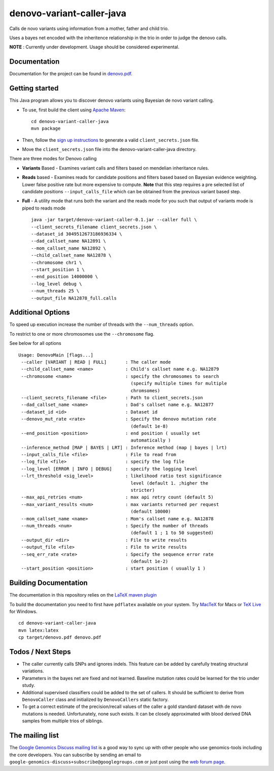 denovo-variant-caller-java |Build Status|_ |Build Coverage|_
============================================================

.. |Build Status| image:: http://img.shields.io/travis/googlegenomics/denovo-variant-caller-java.svg?style=flat
.. _Build Status: https://travis-ci.org/googlegenomics/denovo-variant-caller-java

.. |Build Coverage| image:: http://img.shields.io/coveralls/googlegenomics/denovo-variant-caller-java.svg?style=flat
.. _Build Coverage: https://coveralls.io/r/googlegenomics/denovo-variant-caller-java?branch=master


Calls de novo variants using information from a mother, father and child trio.

Uses a bayes net encoded with the inheritence relationship in the trio in order
to judge the denovo calls. 

**NOTE** : Currently under development. Usage should be considered experimental.

Documentation
-------------
Documentation for the project can be found in `denovo.pdf`_.

.. _denovo.pdf: https://raw.githubusercontent.com/googlegenomics/denovo-variant-caller-java/master/denovo.pdf

Getting started
---------------

This Java program allows you to discover denovo variants using Bayesian de novo
variant calling.

* To use, first build the client using `Apache Maven`_::

    cd denovo-variant-caller-java
    mvn package

* Then, follow the `sign up instructions`_ to generate a valid
  ``client_secrets.json`` file.

* Move the ``client_secrets.json`` file into the denovo-variant-caller-java directory.

There are three modes for Denovo calling

* **Variants** Based - Examines variant calls and filters based on mendelian inheritance rules.

* **Reads** based - Examines reads for candidate positions and filters based based on Bayesian evidence weighting. Lower false positive rate but more expensive to compute. **Note** that this step requires a  pre selected list of candidate positions ``--input_calls_file`` which can be obtained from the previous variant based step.

* **Full** - A utility mode that runs both the variant and the reads mode for you such that output of variants mode is piped to reads mode ::

    java -jar target/denovo-variant-caller-0.1.jar --caller full \
    --client_secrets_filename client_secrets.json \
    --dataset_id 3049512673186936334 \
    --dad_callset_name NA12891 \
    --mom_callset_name NA12892 \
    --child_callset_name NA12878 \
    --chromosome chr1 \
    --start_position 1 \
    --end_position 14000000 \
    --log_level debug \
    --num_threads 25 \
    --output_file NA12878_full.calls


Additional Options
------------------

To speed up execution increase the number of threads with the ``--num_threads`` 
option. 

To restrict to one or more chromosomes use the ``--chromosome`` flag.

See below for all options ::

    Usage: DenovoMain [flags...]
     --caller [VARIANT | READ | FULL]       : The caller mode
     --child_callset_name <name>            : Child's callset name e.g. NA12879
     --chromosome <name>                    : specify the chromosomes to search
                                              (specify multiple times for multiple
                                              chromsomes)
     --client_secrets_filename <file>       : Path to client_secrets.json
     --dad_callset_name <name>              : Dad's callset name e.g. NA12877
     --dataset_id <id>                      : Dataset id
     --denovo_mut_rate <rate>               : Specify the denovo mutation rate
                                              (default 1e-8)
     --end_position <position>              : end position ( usually set
                                              automatically )
     --inference_method [MAP | BAYES | LRT] : Inference method (map | bayes | lrt)
     --input_calls_file <file>              : File to read from
     --log_file <file>                      : specify the log file
     --log_level [ERROR | INFO | DEBUG]     : specify the logging level
     --lrt_threshold <sig_level>            : likelihood ratio test significance
                                              level (default 1. ;higher the
                                              stricter)
     --max_api_retries <num>                : max api retry count (default 5)
     --max_variant_results <num>            : max variants returned per request
                                              (default 10000)
     --mom_callset_name <name>              : Mom's callset name e.g. NA12878
     --num_threads <num>                    : Specify the number of threads
                                              (default 1 ; 1 to 50 suggested)
     --output_dir <dir>                     : File to write results
     --output_file <file>                   : File to write results
     --seq_err_rate <rate>                  : Specify the sequence error rate
                                              (default 1e-2)
     --start_position <position>            : start position ( usually 1 )
	
.. _Google Genomics API: https://developers.google.com/genomics
.. _Apache Maven: http://maven.apache.org/download.cgi
.. _sign up instructions: https://developers.google.com/genomics


Building Documentation
----------------------

The documentation in this repository relies on the 
`LaTeX maven plugin <http://mojo.codehaus.org/latex-maven-plugin>`_

To build the documentation you need to first have ``pdflatex`` available on your system. 
Try `MacTeX <http://www.tug.org/mactex/>`_ for Macs or
`TeX Live <http://mirror.utexas.edu/ctan/systems/texlive/Images/>`_ for Windows.

::
    
    cd denovo-variant-caller-java
    mvn latex:latex
    cp target/denovo.pdf denovo.pdf

Todos / Next Steps
------------------
* The caller currently calls SNPs and ignores indels. This feature can be added by carefully 
  treating structural variations.
* Parameters in the bayes net are fixed and not learned. Baseline mutation rates
  could be learned for the trio under study.
* Additional supervised classifiers could be added to the set of callers. It 
  should be sufficient to derive from ``DenovoCaller`` class and initialized by
  ``DenovoCallers`` static factory.
* To get a correct estimate of the precision/recall values of the caller a gold
  standard dataset with de novo mutations is needed. Unfortunately, none such 
  exists. It can be closely approximated with blood derived DNA samples from 
  multiple trios of siblings.

    
The mailing list
----------------

The `Google Genomics Discuss mailing list <https://groups.google.com/forum/#!forum/google-genomics-discuss>`_ is a good
way to sync up with other people who use genomics-tools including the core developers. You can subscribe
by sending an email to ``google-genomics-discuss+subscribe@googlegroups.com`` or just post using
the `web forum page <https://groups.google.com/forum/#!forum/google-genomics-discuss>`_.
